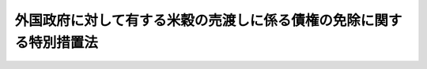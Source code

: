 .. _H25HO014:

====================================================================
外国政府に対して有する米穀の売渡しに係る債権の免除に関する特別措置法
====================================================================

.. raw:: html
    
    
    <b>外国政府に対して有する米穀の売渡しに係る債権の免除に関する特別措置法<br>
    （平成二十五年五月十日法律第十四号）</b><br><br>
    <p>
    </p><div class="arttitle"><a name="1000000000000000000000000000000000000000000000000100000000000000000000000000000">（趣旨）</a>
    </div><div class="item"><b>第一条</b>
    <a name="1000000000000000000000000000000000000000000000000100000000001000000000000000000"></a>
    　この法律は、国際的協調の下で対外債務の負担の軽減を図ることとされている国について、その負担の軽減を図るため、これらの国の政府に対して我が国が有する米穀の売渡しに係る債権であって当該政府が弁済することができる見込みがないと認められるものについての特別の措置を定めるものとする。
    </div>
    
    <p>
    </p><div class="arttitle"><a name="1000000000000000000000000000000000000000000000000200000000000000000000000000000">（米穀の売渡しに係る債権の免除）</a>
    </div><div class="item"><b>第二条</b>
    <a name="1000000000000000000000000000000000000000000000000200000000001000000000000000000"></a>
    　政府は、この法律の施行前に米穀の売渡しにより取得した債権であって、マダガスカル、マリ、モザンビーク、シエラレオネ又はタンザニアの政府に対して有するものについては、当該政府からの要請があったときは、当該債権の全部を免除することができる。
    </div>
    
    
    <br><a name="5000000000000000000000000000000000000000000000000000000000000000000000000000000"></a>
    　　　<a name="5000000001000000000000000000000000000000000000000000000000000000000000000000000"><b>附　則</b></a>
    <br>
    <p>
    　この法律は、公布の日から施行する。
    
    
    <br><br>
    </p>
    